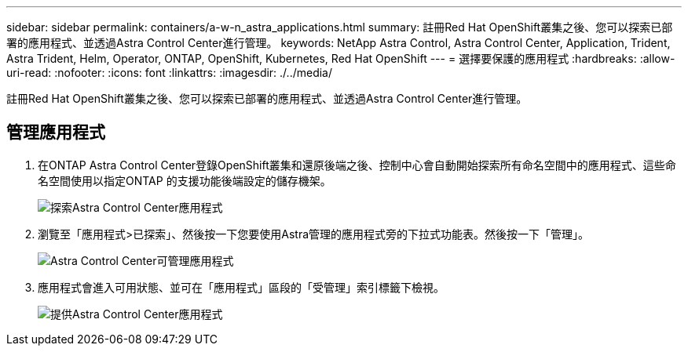 ---
sidebar: sidebar 
permalink: containers/a-w-n_astra_applications.html 
summary: 註冊Red Hat OpenShift叢集之後、您可以探索已部署的應用程式、並透過Astra Control Center進行管理。 
keywords: NetApp Astra Control, Astra Control Center, Application, Trident, Astra Trident, Helm, Operator, ONTAP, OpenShift, Kubernetes, Red Hat OpenShift 
---
= 選擇要保護的應用程式
:hardbreaks:
:allow-uri-read: 
:nofooter: 
:icons: font
:linkattrs: 
:imagesdir: ./../media/


[role="lead"]
註冊Red Hat OpenShift叢集之後、您可以探索已部署的應用程式、並透過Astra Control Center進行管理。



== 管理應用程式

. 在ONTAP Astra Control Center登錄OpenShift叢集和還原後端之後、控制中心會自動開始探索所有命名空間中的應用程式、這些命名空間使用以指定ONTAP 的支援功能後端設定的儲存機架。
+
image::redhat_openshift_image98.jpg[探索Astra Control Center應用程式]

. 瀏覽至「應用程式>已探索」、然後按一下您要使用Astra管理的應用程式旁的下拉式功能表。然後按一下「管理」。
+
image::redhat_openshift_image99.jpg[Astra Control Center可管理應用程式]

. 應用程式會進入可用狀態、並可在「應用程式」區段的「受管理」索引標籤下檢視。
+
image::redhat_openshift_image100.jpg[提供Astra Control Center應用程式]


